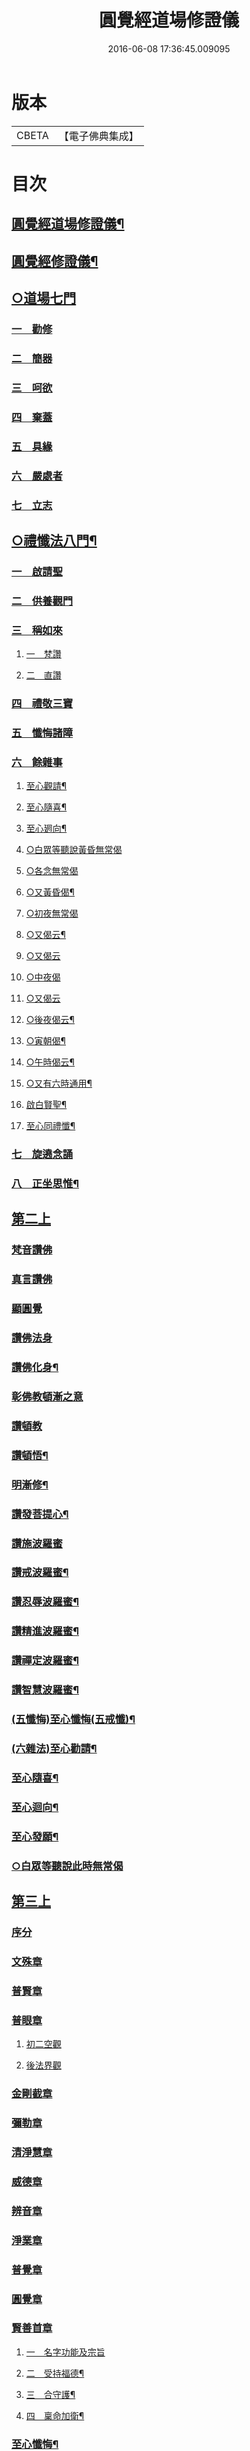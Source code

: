 #+TITLE: 圓覺經道場修證儀 
#+DATE: 2016-06-08 17:36:45.009095

* 版本
 |     CBETA|【電子佛典集成】|

* 目次
** [[file:KR6e0155_001.txt::001-0375a1][圓覺經道場修證儀¶]]
** [[file:KR6e0155_001.txt::001-0375a2][圓覺經修證儀¶]]
** [[file:KR6e0155_001.txt::001-0375c18][○道場七門]]
*** [[file:KR6e0155_001.txt::001-0376a1][一　勸修]]
*** [[file:KR6e0155_001.txt::001-0376b4][二　簡器]]
*** [[file:KR6e0155_001.txt::001-0376c17][三　呵欲]]
*** [[file:KR6e0155_001.txt::001-0377a24][四　棄蓋]]
*** [[file:KR6e0155_001.txt::001-0378b4][五　具緣]]
*** [[file:KR6e0155_001.txt::001-0379a3][六　嚴處者]]
*** [[file:KR6e0155_001.txt::001-0379b8][七　立志]]
** [[file:KR6e0155_002.txt::002-0379c4][○禮懺法八門¶]]
*** [[file:KR6e0155_002.txt::002-0379c4][一　啟請聖]]
*** [[file:KR6e0155_002.txt::002-0381c6][二　供養觀門]]
*** [[file:KR6e0155_002.txt::002-0382a4][三　稱如來]]
**** [[file:KR6e0155_002.txt::002-0382a5][一　梵讚]]
**** [[file:KR6e0155_002.txt::002-0382a11][二　直讚]]
*** [[file:KR6e0155_002.txt::002-0382b11][四　禮敬三寶]]
*** [[file:KR6e0155_002.txt::002-0384a13][五　懺悔諸障]]
*** [[file:KR6e0155_002.txt::002-0385a18][六　餘雜事]]
**** [[file:KR6e0155_002.txt::002-0385a20][至心觀請¶]]
**** [[file:KR6e0155_002.txt::002-0385a24][至心隨喜¶]]
**** [[file:KR6e0155_002.txt::002-0385b4][至心𢌞向¶]]
**** [[file:KR6e0155_002.txt::002-0385b24][○白眾等聽說黃昏無常偈]]
**** [[file:KR6e0155_002.txt::002-0385c4][○各念無常偈]]
**** [[file:KR6e0155_002.txt::002-0385c10][○又黃昏偈¶]]
**** [[file:KR6e0155_002.txt::002-0385c13][○初夜無常偈]]
**** [[file:KR6e0155_002.txt::002-0385c18][○又偈云¶]]
**** [[file:KR6e0155_002.txt::002-0385c24][○又偈云]]
**** [[file:KR6e0155_002.txt::002-0386a5][○中夜偈]]
**** [[file:KR6e0155_002.txt::002-0386a9][○又偈云]]
**** [[file:KR6e0155_002.txt::002-0386a15][○後夜偈云¶]]
**** [[file:KR6e0155_002.txt::002-0386a18][○寅朝偈¶]]
**** [[file:KR6e0155_002.txt::002-0386a21][○午時偈云¶]]
**** [[file:KR6e0155_002.txt::002-0386b2][○又有六時通用¶]]
**** [[file:KR6e0155_002.txt::002-0386b5][啟白賢聖¶]]
**** [[file:KR6e0155_002.txt::002-0386b12][至心同禮懺¶]]
*** [[file:KR6e0155_002.txt::002-0386b24][七　旋遶念誦]]
*** [[file:KR6e0155_002.txt::002-0387a3][八　正坐思惟¶]]
** [[file:KR6e0155_003.txt::003-0387a17][第二上]]
*** [[file:KR6e0155_003.txt::003-0387b4][梵音讚佛]]
*** [[file:KR6e0155_003.txt::003-0387b9][真言讚佛]]
*** [[file:KR6e0155_003.txt::003-0387c18][顯圓覺]]
*** [[file:KR6e0155_003.txt::003-0388a5][讚佛法身]]
*** [[file:KR6e0155_003.txt::003-0388a11][讚佛化身¶]]
*** [[file:KR6e0155_003.txt::003-0388a16][彰佛教頓漸之意]]
*** [[file:KR6e0155_003.txt::003-0388a24][讚頓教]]
*** [[file:KR6e0155_003.txt::003-0388b7][讚頓悟¶]]
*** [[file:KR6e0155_003.txt::003-0388b12][明漸修¶]]
*** [[file:KR6e0155_003.txt::003-0388b17][讚發菩提心¶]]
*** [[file:KR6e0155_003.txt::003-0388b24][讚施波羅蜜]]
*** [[file:KR6e0155_003.txt::003-0388c8][讚戒波羅蜜¶]]
*** [[file:KR6e0155_003.txt::003-0388c12][讚忍辱波羅蜜¶]]
*** [[file:KR6e0155_003.txt::003-0388c19][讚精進波羅蜜¶]]
*** [[file:KR6e0155_003.txt::003-0388c24][讚禪定波羅蜜¶]]
*** [[file:KR6e0155_003.txt::003-0389a6][讚智慧波羅蜜¶]]
*** [[file:KR6e0155_003.txt::003-0389c9][(五懺悔)至心懺悔(五戒懺)¶]]
*** [[file:KR6e0155_003.txt::003-0390a6][(六雜法)至心勸請¶]]
*** [[file:KR6e0155_003.txt::003-0390a12][至心隨喜¶]]
*** [[file:KR6e0155_003.txt::003-0390a16][至心迴向¶]]
*** [[file:KR6e0155_003.txt::003-0390a20][至心發願¶]]
*** [[file:KR6e0155_003.txt::003-0390b6][○白眾等聽說此時無常偈]]
** [[file:KR6e0155_003.txt::003-0390b13][第三上]]
*** [[file:KR6e0155_003.txt::003-0390c1][序分]]
*** [[file:KR6e0155_003.txt::003-0390c10][文殊章]]
*** [[file:KR6e0155_003.txt::003-0390c17][普賢章]]
*** [[file:KR6e0155_003.txt::003-0390c24][普眼章]]
**** [[file:KR6e0155_003.txt::003-0390c24][初二空觀]]
**** [[file:KR6e0155_003.txt::003-0391a8][後法界觀]]
*** [[file:KR6e0155_003.txt::003-0391a15][金剛截章]]
*** [[file:KR6e0155_003.txt::003-0391a22][彌勒章]]
*** [[file:KR6e0155_003.txt::003-0391b5][清淨慧章]]
*** [[file:KR6e0155_003.txt::003-0391b12][威德章]]
*** [[file:KR6e0155_003.txt::003-0391b19][辨音章]]
*** [[file:KR6e0155_003.txt::003-0391c2][淨業章]]
*** [[file:KR6e0155_003.txt::003-0391c8][普覺章]]
*** [[file:KR6e0155_003.txt::003-0391c15][圓覺章]]
*** [[file:KR6e0155_003.txt::003-0391c22][賢善首章]]
**** [[file:KR6e0155_003.txt::003-0391c22][一　名字功能及宗旨]]
**** [[file:KR6e0155_003.txt::003-0392a6][二　受持福德¶]]
**** [[file:KR6e0155_003.txt::003-0392a11][三　合守護¶]]
**** [[file:KR6e0155_003.txt::003-0392a14][四　稟命加衛¶]]
*** [[file:KR6e0155_003.txt::003-0392a22][至心懺悔¶]]
*** [[file:KR6e0155_003.txt::003-0393a24][至心發願¶]]
*** [[file:KR6e0155_003.txt::003-0393b11][○白眾等聽說經中無常偈¶]]
** [[file:KR6e0155_004.txt::004-0393c3][第四上]]
*** [[file:KR6e0155_004.txt::004-0393c6][直歎佛¶]]
*** [[file:KR6e0155_004.txt::004-0393c20][讚述懸談十門¶]]
**** [[file:KR6e0155_004.txt::004-0393c21][第一　述教起因緣門有其十意¶]]
**** [[file:KR6e0155_004.txt::004-0394a10][二　述其次四意¶]]
**** [[file:KR6e0155_004.txt::004-0394a15][三　述後四意¶]]
**** [[file:KR6e0155_004.txt::004-0394a19][四　述第二門]]
**** [[file:KR6e0155_004.txt::004-0394b8][五　述第三門]]
**** [[file:KR6e0155_004.txt::004-0394c8][六　述第四門]]
**** [[file:KR6e0155_004.txt::004-0394c16][七　述第五門]]
**** [[file:KR6e0155_004.txt::004-0395a3][八　述第六門]]
**** [[file:KR6e0155_004.txt::004-0395a16][九　述第七門]]
**** [[file:KR6e0155_004.txt::004-0395b3][十　述第八門]]
**** [[file:KR6e0155_004.txt::004-0395b10][十一　述第九門]]
**** [[file:KR6e0155_004.txt::004-0395b17][十二　釋上五字]]
**** [[file:KR6e0155_004.txt::004-0395b23][十三　釋下六字]]
**** [[file:KR6e0155_004.txt::004-0395c7][十四　科判¶]]
**** [[file:KR6e0155_004.txt::004-0395c13][十五　三　信聞時主及說處中]]
**** [[file:KR6e0155_004.txt::004-0396a4][十六　明與凡聖同體及稱真現土¶]]
**** [[file:KR6e0155_004.txt::004-0396a10][十七　釋淨土說經之由¶]]
**** [[file:KR6e0155_004.txt::004-0396a15][十八　指論為證¶]]
**** [[file:KR6e0155_004.txt::004-0396b3][十九　列眾總歎¶]]
**** [[file:KR6e0155_004.txt::004-0396b8][二十　述十二菩薩所問法門¶]]
*** [[file:KR6e0155_004.txt::004-0396b16][至心懺悔¶]]
*** [[file:KR6e0155_004.txt::004-0397b20][○白眾等聽說經中無常偈¶]]
** [[file:KR6e0155_004.txt::004-0397c4][第五上]]
*** [[file:KR6e0155_004.txt::004-0397c5][歎佛¶]]
*** [[file:KR6e0155_004.txt::004-0397c15][文殊章]]
**** [[file:KR6e0155_004.txt::004-0398a6][第一　唱讚述文殊問目二偈¶]]
**** [[file:KR6e0155_004.txt::004-0398a17][第二　唱中二偈具標舉本有之覺心]]
**** [[file:KR6e0155_004.txt::004-0398b11][第三　二　明上圓覺體用]]
**** [[file:KR6e0155_004.txt::004-0398b24][第四　且先示其行相¶]]
**** [[file:KR6e0155_004.txt::004-0398c20][第五　二　約空華說¶]]
**** [[file:KR6e0155_004.txt::004-0398c24][第六　二　約二月說]]
**** [[file:KR6e0155_004.txt::004-0399a6][第七　二　當第三結其過患¶]]
**** [[file:KR6e0155_004.txt::004-0399a14][第八　四　生約夢喻以顯其空¶]]
**** [[file:KR6e0155_004.txt::004-0399b5][第九　二　喻說也¶]]
**** [[file:KR6e0155_004.txt::004-0399b18][第十　二　法說也]]
**** [[file:KR6e0155_004.txt::004-0399b24][第十一　二　約空華喻。以顯其空。兼通伏難]]
**** [[file:KR6e0155_004.txt::004-0399c14][十二　三　當第一依真悟妄頓出生死。第二展轉¶]]
**** [[file:KR6e0155_004.txt::004-0400a5][第十三　八　當第三徵拂所由。釋歸圓實¶]]
**** [[file:KR6e0155_004.txt::004-0400c5][第十四　二　當第四段結牒問詞¶]]
*** [[file:KR6e0155_004.txt::004-0400c15][至心懺悔¶]]
*** [[file:KR6e0155_004.txt::004-0402a10][至心發願¶]]
*** [[file:KR6e0155_004.txt::004-0402b11][○白眾等聽說經中無常偈¶]]
** [[file:KR6e0155_005.txt::005-0402c2][第六上]]
*** [[file:KR6e0155_005.txt::005-0402c3][歎佛]]
*** [[file:KR6e0155_005.txt::005-0402c12][普賢章]]
**** [[file:KR6e0155_005.txt::005-0403a5][第一　三　正述經文¶]]
**** [[file:KR6e0155_005.txt::005-0403a13][第二　三　別釋幻義]]
**** [[file:KR6e0155_005.txt::005-0403b14][第三　二　且略銷文¶]]
**** [[file:KR6e0155_005.txt::005-0403b22][第四　二　疑幻化雜穢]]
**** [[file:KR6e0155_005.txt::005-0403c8][第五　三　別相依流具通¶]]
**** [[file:KR6e0155_005.txt::005-0403c15][第六　三　別釋依幻智滅幻心]]
**** [[file:KR6e0155_005.txt::005-0404a8][第七　二　法說¶]]
**** [[file:KR6e0155_005.txt::005-0404a15][第八　二　喻說¶]]
**** [[file:KR6e0155_005.txt::005-0404a22][第九　二　當第四幻覺不俱也¶]]
*** [[file:KR6e0155_005.txt::005-0404b4][此下懺十惡罪　至心懺悔¶]]
*** [[file:KR6e0155_005.txt::005-0406b17][至心發願¶]]
*** [[file:KR6e0155_005.txt::005-0407a12][○白眾等聽說經中無常偈¶]]
** [[file:KR6e0155_005.txt::005-0407a19][第七上]]
*** [[file:KR6e0155_005.txt::005-0407a20][歎佛功德¶]]
*** [[file:KR6e0155_005.txt::005-0407b10][問修證漸次¶]]
**** [[file:KR6e0155_005.txt::005-0407b11][第一　二　科前後經意¶]]
**** [[file:KR6e0155_005.txt::005-0407b22][第二　三　釋問目¶]]
**** [[file:KR6e0155_005.txt::005-0407c10][第三　二　讚問許說¶]]
**** [[file:KR6e0155_005.txt::005-0408a2][第四　二　釋起行方便。乃起行中之戒定¶]]
**** [[file:KR6e0155_005.txt::005-0408a17][第五　三十七　觀察此身究竟所歸如何也]]
**** [[file:KR6e0155_005.txt::005-0409c14][第六　六　觀身至空]]
**** [[file:KR6e0155_005.txt::005-0410a10][第七　八　且唯推地火]]
**** [[file:KR6e0155_005.txt::005-0410b13][第八　三　唯推水也¶]]
*** [[file:KR6e0155_005.txt::005-0410c7][至心懺悔¶]]
*** [[file:KR6e0155_005.txt::005-0412a9][至心發願¶]]
*** [[file:KR6e0155_005.txt::005-0412b10][○白眾等聽說此時無常偈¶]]
** [[file:KR6e0155_006.txt::006-0412b17][第八上]]
*** [[file:KR6e0155_006.txt::006-0412b18][歎佛]]
*** [[file:KR6e0155_006.txt::006-0412c10][第一　四　撮結尋伺觀]]
*** [[file:KR6e0155_006.txt::006-0413a3][第二　五　述如實觀]]
*** [[file:KR6e0155_006.txt::006-0413a22][第三　十九　述第二穢中詐淨𠎝¶]]
*** [[file:KR6e0155_006.txt::006-0414a6][第四　三　述第三多中作一𠎝]]
*** [[file:KR6e0155_006.txt::006-0414a16][第五　四　述第四無我詐我𠎝¶]]
*** [[file:KR6e0155_006.txt::006-0414b2][第六　二　都結¶]]
*** [[file:KR6e0155_006.txt::006-0414c17][第七　十一　述四大詞。訴歸迴於心識¶]]
*** [[file:KR6e0155_006.txt::006-0415a16][第八　三　結集自述化身告訴之章兼引發後喟¶]]
*** [[file:KR6e0155_006.txt::006-0415b6][第九　六　初出識緣起幻相¶]]
*** [[file:KR6e0155_006.txt::006-0415b19][第十　五　次責執虗為實故成𠎝¶]]
*** [[file:KR6e0155_006.txt::006-0415c6][第十一　二　辨從前至此漸深妙兼引愛後鳴經文¶]]
*** [[file:KR6e0155_006.txt::006-0415c13][第十二　七　釋法執義¶]]
*** [[file:KR6e0155_006.txt::006-0416a14][至心懺悔¶]]
*** [[file:KR6e0155_006.txt::006-0417b15][至心發願¶]]
*** [[file:KR6e0155_006.txt::006-0417b23][○白眾等聽說經中無常偈¶]]
** [[file:KR6e0155_007.txt::007-0417c12][第五上]]
*** [[file:KR6e0155_007.txt::007-0418a7][真言歎佛¶]]
*** [[file:KR6e0155_007.txt::007-0418a22][巳下六禮¶]]
*** [[file:KR6e0155_007.txt::007-0418b11][第一　三　述即前二空觀顯後法界觀也¶]]
*** [[file:KR6e0155_007.txt::007-0418b24][二　四偈　述拂迹入玄]]
*** [[file:KR6e0155_007.txt::007-0418c17][三　述初一真法界¶]]
*** [[file:KR6e0155_007.txt::007-0419a10][四　中四偈　當第一世間諸法¶]]
*** [[file:KR6e0155_007.txt::007-0419a24][五　九　當第二述出世諸法]]
*** [[file:KR6e0155_007.txt::007-0419c7][六　中二偈　當第三述自他依正¶]]
*** [[file:KR6e0155_007.txt::007-0419c15][七　中二偈　述大文第二空色同如¶]]
*** [[file:KR6e0155_007.txt::007-0419c23][八　中二偈　第二理事無礙觀¶]]
*** [[file:KR6e0155_007.txt::007-0420a8][九　中五偈　法說¶]]
*** [[file:KR6e0155_007.txt::007-0420a23][十　八　喻說通疑¶]]
*** [[file:KR6e0155_007.txt::007-0420b21][十一　三　述初用心同¶]]
*** [[file:KR6e0155_007.txt::007-0420c11][十二　三　正釋經文¶]]
*** [[file:KR6e0155_007.txt::007-0420c19][十三　四　申問略答¶]]
*** [[file:KR6e0155_007.txt::007-0421a4][十四　中三偈　以理答¶]]
*** [[file:KR6e0155_007.txt::007-0421a11][十五　中八偈　引教答¶]]
*** [[file:KR6e0155_007.txt::007-0421b5][十六　四　再申疑情¶]]
*** [[file:KR6e0155_007.txt::007-0421b17][十七　三　再為通決¶]]
*** [[file:KR6e0155_007.txt::007-0422a2][十八　四　述稱實同¶]]
*** [[file:KR6e0155_007.txt::007-0422a13][十九　三　述結牒問詞¶]]
*** [[file:KR6e0155_007.txt::007-0422c18][至心懺悔¶]]
*** [[file:KR6e0155_007.txt::007-0423a2][至心勸請]]
*** [[file:KR6e0155_007.txt::007-0423a15][至心隨喜]]
*** [[file:KR6e0155_007.txt::007-0423b5][至心隨學]]
*** [[file:KR6e0155_007.txt::007-0423b18][至心隨順]]
*** [[file:KR6e0155_007.txt::007-0423c10][至心迴向¶]]
*** [[file:KR6e0155_007.txt::007-0423c20][至心發願¶]]
*** [[file:KR6e0155_007.txt::007-0424a21][○白眾等聽說經中無常偈]]
** [[file:KR6e0155_008.txt::008-0424b8][第十上]]
*** [[file:KR6e0155_008.txt::008-0424b9][歎佛¶]]
*** [[file:KR6e0155_008.txt::008-0424b20][問諸佛煩惱]]
**** [[file:KR6e0155_008.txt::008-0424c12][第一　五　述菩薩申疑難]]
**** [[file:KR6e0155_008.txt::008-0425a8][第二　三　讚問許說¶]]
**** [[file:KR6e0155_008.txt::008-0425a18][第三　十二　中且於文前詳經文勢]]
**** [[file:KR6e0155_008.txt::008-0425c1][第四　五　述總]]
**** [[file:KR6e0155_008.txt::008-0425c14][第五　二¶]]
**** [[file:KR6e0155_008.txt::008-0425c20][第六　二¶]]
**** [[file:KR6e0155_008.txt::008-0426a2][第七　三¶]]
**** [[file:KR6e0155_008.txt::008-0426a10][第八　三¶]]
**** [[file:KR6e0155_008.txt::008-0426a20][第九　三　述經第三結指前疑¶]]
**** [[file:KR6e0155_008.txt::008-0426b14][第十　六　述空中華無起滅喻¶]]
**** [[file:KR6e0155_008.txt::008-0426c7][第十一　四　述金中鑛不重生喻¶]]
**** [[file:KR6e0155_008.txt::008-0426c16][第十二　八　總述二喻同異之意¶]]
**** [[file:KR6e0155_008.txt::008-0427a12][第十三　三　述初所造離念¶]]
**** [[file:KR6e0155_008.txt::008-0427b2][第十四　四　偈述¶]]
**** [[file:KR6e0155_008.txt::008-0427b19][第十五　三　釋文¶]]
**** [[file:KR6e0155_008.txt::008-0427c1][第十六　五　釋難]]
*** [[file:KR6e0155_008.txt::008-0427c15][至心懺悔¶]]
*** [[file:KR6e0155_008.txt::008-0429b2][至心發願¶]]
*** [[file:KR6e0155_008.txt::008-0429b16][○白眾等聽說經中無常偈¶]]
** [[file:KR6e0155_008.txt::008-0429b23][第十一上]]
*** [[file:KR6e0155_008.txt::008-0429b24][歎佛¶]]
*** [[file:KR6e0155_008.txt::008-0430c17][至心懺悔¶]]
*** [[file:KR6e0155_008.txt::008-0431b17][至心勸請¶]]
*** [[file:KR6e0155_008.txt::008-0431c9][至心隨喜¶]]
*** [[file:KR6e0155_008.txt::008-0431c24][至心迴向]]
*** [[file:KR6e0155_008.txt::008-0432a11][至心發願¶]]
*** [[file:KR6e0155_008.txt::008-0432b11][○白眾等聽說經中無常偈¶]]
** [[file:KR6e0155_009.txt::009-0432c2][第十二上]]
*** [[file:KR6e0155_009.txt::009-0432c3][歎佛¶]]
*** [[file:KR6e0155_009.txt::009-0432c16][彌勒菩薩所問之一。問生死根本¶]]
**** [[file:KR6e0155_009.txt::009-0432c17][第一　四　躡前段經意生起此意之文¶]]
**** [[file:KR6e0155_009.txt::009-0433a9][第二　二　述讚問目¶]]
**** [[file:KR6e0155_009.txt::009-0433a18][第三　四　讚問許說¶]]
**** [[file:KR6e0155_009.txt::009-0433b9][第四　三　當第一指愛為本¶]]
**** [[file:KR6e0155_009.txt::009-0433b16][第五　九　廣分別恩愛貪欲差別之相¶]]
**** [[file:KR6e0155_009.txt::009-0433c17][第六　三　二欲(欲者五欲)助成因三展轉更依¶]]
**** [[file:KR6e0155_009.txt::009-0433c24][第七　四　躡前標舉造業受報之意¶]]
**** [[file:KR6e0155_009.txt::009-0434a11][第八　十四　打罵¶]]
**** [[file:KR6e0155_009.txt::009-0434b16][第九　十九　淨訟¶]]
**** [[file:KR6e0155_009.txt::009-0435a7][第十　十四　婬欲¶]]
*** [[file:KR6e0155_009.txt::009-0435b13][至心懺悔¶]]
*** [[file:KR6e0155_009.txt::009-0436c14][○白眾等聽說此時無常偈¶]]
** [[file:KR6e0155_009.txt::009-0437a1][第十三上]]
*** [[file:KR6e0155_009.txt::009-0437a2][歎佛¶]]
*** [[file:KR6e0155_009.txt::009-0437a11][第一　十八　述偷盜罪¶]]
*** [[file:KR6e0155_009.txt::009-0437b22][第二　十六　述殺生罪業¶]]
*** [[file:KR6e0155_009.txt::009-0438c6][第三　三十五偈　初總標三途¶]]
*** [[file:KR6e0155_009.txt::009-0440c3][第四　十六偈　述畜生道¶]]
*** [[file:KR6e0155_009.txt::009-0441a15][第五　十六　述餓鬼道¶]]
*** [[file:KR6e0155_009.txt::009-0442a19][至心勸請¶]]
*** [[file:KR6e0155_009.txt::009-0442a23][至心隨喜¶]]
*** [[file:KR6e0155_009.txt::009-0442b12][至心發願¶]]
*** [[file:KR6e0155_009.txt::009-0442c13][○白眾等聽說經中無常偈¶]]
** [[file:KR6e0155_010.txt::010-0443a3][第十四上¶]]
*** [[file:KR6e0155_010.txt::010-0443a4][歎佛功德¶]]
*** [[file:KR6e0155_010.txt::010-0443a23][第一　唱十一偈　述善業]]
*** [[file:KR6e0155_010.txt::010-0443c5][第二　唱二十四偈　述人道¶]]
*** [[file:KR6e0155_010.txt::010-0445a3][第三　中四偈　述轉輪王¶]]
*** [[file:KR6e0155_010.txt::010-0445a14][第四　中八偈　述六欲天¶]]
*** [[file:KR6e0155_010.txt::010-0445b13][第五　中八偈　述四禪]]
*** [[file:KR6e0155_010.txt::010-0445c24][第六　中十偈　述上二界]]
*** [[file:KR6e0155_010.txt::010-0446b12][第七　中四偈¶]]
*** [[file:KR6e0155_010.txt::010-0446b21][第八　中五偈　疑菩薩不斷愛¶]]
*** [[file:KR6e0155_010.txt::010-0446c13][第九　中十六偈　通釋前之疑難¶]]
**** [[file:KR6e0155_010.txt::010-0446c14][初總通諸疑¶]]
**** [[file:KR6e0155_010.txt::010-0447a5][次別通衣食醫藥疑¶]]
**** [[file:KR6e0155_010.txt::010-0447a14][次通所作順人意所言盧是非之疑¶]]
**** [[file:KR6e0155_010.txt::010-0447a18][次通來世受生疑¶]]
**** [[file:KR6e0155_010.txt::010-0447a23][總結前意生起後意¶]]
*** [[file:KR6e0155_010.txt::010-0447b12][第十　中四偈¶]]
*** [[file:KR6e0155_010.txt::010-0447b22][至心懺悔¶]]
*** [[file:KR6e0155_010.txt::010-0449a7][至心勸諸¶]]
*** [[file:KR6e0155_010.txt::010-0449b15][至心迴向¶]]
*** [[file:KR6e0155_010.txt::010-0449c24][○白眾等聽說經中無常偈]]
** [[file:KR6e0155_010.txt::010-0450a7][○第十五上]]
*** [[file:KR6e0155_010.txt::010-0450a9][歎佛功德¶]]
*** [[file:KR6e0155_010.txt::010-0450a21][第十一　十一偈述¶]]
*** [[file:KR6e0155_010.txt::010-0450c4][十二　中十一偈述¶]]
*** [[file:KR6e0155_010.txt::010-0451a15][十三　中八偈述¶]]
*** [[file:KR6e0155_010.txt::010-0451b20][十四　二偈¶]]
*** [[file:KR6e0155_010.txt::010-0451c7][十五　二偈¶]]
*** [[file:KR6e0155_010.txt::010-0451c15][十六　二偈¶]]
*** [[file:KR6e0155_010.txt::010-0451c21][十七　二偈¶]]
*** [[file:KR6e0155_010.txt::010-0452a6][十八　四偈¶]]
*** [[file:KR6e0155_010.txt::010-0452a17][至心懺悔¶]]
*** [[file:KR6e0155_010.txt::010-0452b16][十九　四偈¶]]
*** [[file:KR6e0155_010.txt::010-0454b7][至心懺悔¶]]
*** [[file:KR6e0155_010.txt::010-0454b13][至心發願]]
*** [[file:KR6e0155_010.txt::010-0454b20][○白眾等聽說中夜無常偈¶]]
** [[file:KR6e0155_011.txt::011-0454c10][第十六上]]
*** [[file:KR6e0155_011.txt::011-0454c11][歎佛¶]]
*** [[file:KR6e0155_011.txt::011-0456a9][初二述加行位為入道之由¶]]
*** [[file:KR6e0155_011.txt::011-0456b3][次四述證道]]
*** [[file:KR6e0155_011.txt::011-0456b20][次三偈將前證道。對後教道。會通華嚴¶]]
*** [[file:KR6e0155_011.txt::011-0456c6][次別釋教道¶]]
*** [[file:KR6e0155_011.txt::011-0456c22][次通聖中因果之異¶]]
*** [[file:KR6e0155_011.txt::011-0457a2][次正述佛果之相¶]]
*** [[file:KR6e0155_011.txt::011-0457a10][後總擇而結位¶]]
*** [[file:KR6e0155_011.txt::011-0457b5][至心懺悔¶]]
*** [[file:KR6e0155_011.txt::011-0457c19][至心發願]]
*** [[file:KR6e0155_011.txt::011-0458a8][○白眾等聽說此時無常偈¶]]
** [[file:KR6e0155_011.txt::011-0458a17][第十七上]]
*** [[file:KR6e0155_011.txt::011-0458a18][歎佛¶]]
*** [[file:KR6e0155_011.txt::011-0458c13][此後述修三觀前之方便¶]]
**** [[file:KR6e0155_011.txt::011-0458c14][十四中　初三偈　標舉大意¶]]
**** [[file:KR6e0155_011.txt::011-0458c24][次十一偈　述五緣¶]]
**** [[file:KR6e0155_011.txt::011-0459b3][四　八　述呵五欲]]
**** [[file:KR6e0155_011.txt::011-0459b21][五　十　述棄五蓋]]
**** [[file:KR6e0155_011.txt::011-0459c18][六　十一　述調五事]]
**** [[file:KR6e0155_011.txt::011-0460a18][七　五　述行五法]]
**** [[file:KR6e0155_011.txt::011-0460b5][八　二　總結因緣]]
**** [[file:KR6e0155_011.txt::011-0460b10][九　五　述行本]]
**** [[file:KR6e0155_011.txt::011-0460c2][十　七　述起行¶]]
**** [[file:KR6e0155_011.txt::011-0460c24][十一　述功成]]
**** [[file:KR6e0155_011.txt::011-0461a19][十二　七¶]]
**** [[file:KR6e0155_011.txt::011-0461b14][十三　二¶]]
*** [[file:KR6e0155_011.txt::011-0461b24][至心懺悔]]
*** [[file:KR6e0155_011.txt::011-0463a4][至心發願¶]]
*** [[file:KR6e0155_011.txt::011-0463a19][○白眾等聽說經中無常偈¶]]
** [[file:KR6e0155_012.txt::012-0463b11][第十八上¶]]
*** [[file:KR6e0155_012.txt::012-0463b12][歎佛功德¶]]
*** [[file:KR6e0155_012.txt::012-0463c2][第二　起幻銷塵觀]]
**** [[file:KR6e0155_012.txt::012-0463c3][第一　二　述行本¶]]
**** [[file:KR6e0155_012.txt::012-0463c9][第二　八　述起行¶]]
**** [[file:KR6e0155_012.txt::012-0464a4][第三　五　述行成¶]]
**** [[file:KR6e0155_012.txt::012-0464a17][第四　五　述簡濫¶]]
**** [[file:KR6e0155_012.txt::012-0464b6][第五　二　述結名¶]]
**** [[file:KR6e0155_012.txt::012-0464b20][第六　十四　述起行¶]]
**** [[file:KR6e0155_012.txt::012-0465a5][第七　八　述行成¶]]
**** [[file:KR6e0155_012.txt::012-0465b2][第八　五　三結名¶]]
**** [[file:KR6e0155_012.txt::012-0465b17][第九　八　會前文及諸教¶]]
**** [[file:KR6e0155_012.txt::012-0465c19][第十　八　三引例彰圓¶]]
***** [[file:KR6e0155_012.txt::012-0465c23][初銷本文¶]]
***** [[file:KR6e0155_012.txt::012-0466a7][後釋三數之教¶]]
***** [[file:KR6e0155_012.txt::012-0466a22][八挍三觀功德¶]]
*** [[file:KR6e0155_012.txt::012-0466c7][至心懺悔¶]]
*** [[file:KR6e0155_012.txt::012-0467a24][至心發願¶]]
*** [[file:KR6e0155_012.txt::012-0467b14][○白等眾聽說此時無常偈¶]]
** [[file:KR6e0155_013.txt::013-0467c11][第十九上]]
*** [[file:KR6e0155_013.txt::013-0467c12][歎佛¶]]
*** [[file:KR6e0155_013.txt::013-0468a3][第一　二　述問目¶]]
*** [[file:KR6e0155_013.txt::013-0468a8][第二　二偈　舉意標數¶]]
*** [[file:KR6e0155_013.txt::013-0468a18][第三　四　述懸配所以]]
*** [[file:KR6e0155_013.txt::013-0468b7][第四　九　依約次第別配]]
*** [[file:KR6e0155_013.txt::013-0468c17][第五　四¶]]
*** [[file:KR6e0155_013.txt::013-0469a6][第六　六¶]]
*** [[file:KR6e0155_013.txt::013-0469a20][至心懺悔¶]]
*** [[file:KR6e0155_013.txt::013-0470a15][至心發願¶]]
*** [[file:KR6e0155_013.txt::013-0470a24][○白眾等聽說此時無常偈¶]]
** [[file:KR6e0155_013.txt::013-0470b6][第二十上]]
*** [[file:KR6e0155_013.txt::013-0470b7][歎佛¶]]
*** [[file:KR6e0155_013.txt::013-0470b18][第一　五偈　述問目¶]]
*** [[file:KR6e0155_013.txt::013-0471a13][第二　別明四相中。即分為四]]
*** [[file:KR6e0155_013.txt::013-0471a14][第三　當第一約事¶]]
*** [[file:KR6e0155_013.txt::013-0471b7][第四　一偈　二悟我名人¶]]
*** [[file:KR6e0155_013.txt::013-0471b15][第五　一　三了迹(故名眾生相也)¶]]
*** [[file:KR6e0155_013.txt::013-0471c3][第六　二　四清續如命¶]]
*** [[file:KR6e0155_013.txt::013-0471c24][第七　初六句且述總標失道]]
*** [[file:KR6e0155_013.txt::013-0472a12][第八　二]]
*** [[file:KR6e0155_013.txt::013-0472a23][第九　九]]
*** [[file:KR6e0155_013.txt::013-0473a3][第十　二　述第二說病為法¶]]
*** [[file:KR6e0155_013.txt::013-0473a12][第十一　七　述第三將凡濫聖總結三以¶]]
*** [[file:KR6e0155_013.txt::013-0473b10][第十二　二　述第四起果迷因¶]]
*** [[file:KR6e0155_013.txt::013-0473b19][第十三　二　述大文第四斷惑成因¶]]
*** [[file:KR6e0155_013.txt::013-0473c4][至心懺悔¶]]
*** [[file:KR6e0155_013.txt::013-0475c13][第四結牒問詞¶]]
*** [[file:KR6e0155_013.txt::013-0477a18][至心發願¶]]
*** [[file:KR6e0155_013.txt::013-0477a24][○白眾等聽說經中無常]]
** [[file:KR6e0155_014.txt::014-0477b12][第二十一上]]
*** [[file:KR6e0155_014.txt::014-0477b13][歎梵准前　歎佛¶]]
*** [[file:KR6e0155_014.txt::014-0477c10][第一　五　述問目¶]]
*** [[file:KR6e0155_014.txt::014-0478b21][第三　九偈　述生心造作¶]]
*** [[file:KR6e0155_014.txt::014-0478c21][第四　六　述任意浮沉¶]]
*** [[file:KR6e0155_014.txt::014-0479a14][第五　三　述止息妄心¶]]
*** [[file:KR6e0155_014.txt::014-0479b1][第六　三　述滅除根境]]
*** [[file:KR6e0155_014.txt::014-0479b13][第七　九　述結明真偽¶]]
*** [[file:KR6e0155_014.txt::014-0479c11][第八　三　徵釋四病所屬¶]]
*** [[file:KR6e0155_014.txt::014-0479c18][第九　十六　述第三辨事師之心]]
*** [[file:KR6e0155_014.txt::014-0480b21][第十　三　述第四除病之行]]
*** [[file:KR6e0155_014.txt::014-0480c10][第十一　四　述第五發心深廣]]
*** [[file:KR6e0155_014.txt::014-0481a2][至心懺悔¶]]
*** [[file:KR6e0155_014.txt::014-0482a12][至心發願¶]]
*** [[file:KR6e0155_014.txt::014-0482b13][○白眾等聽說此時無常偈¶]]
** [[file:KR6e0155_015.txt::015-0482c2][第二十二上]]
*** [[file:KR6e0155_015.txt::015-0482c3][歎佛¶]]
*** [[file:KR6e0155_015.txt::015-0482c22][第一　三　述問目¶]]
*** [[file:KR6e0155_015.txt::015-0483a14][第二　中十二　述道場禮懺且令隨想用心¶]]
*** [[file:KR6e0155_015.txt::015-0483b21][第三　八　總述禮懺等法事¶]]
*** [[file:KR6e0155_015.txt::015-0483c19][第四　中十五　述供養讚歎禮敬¶]]
*** [[file:KR6e0155_015.txt::015-0484b9][第五　中十一　述懺悔¶]]
*** [[file:KR6e0155_015.txt::015-0484c18][第六　中七　述勸請隨喜迴向發願等四門及都結¶]]
*** [[file:KR6e0155_015.txt::015-0485a10][第七　中六　述感應¶]]
*** [[file:KR6e0155_015.txt::015-0485a24][至心懺悔]]
*** [[file:KR6e0155_015.txt::015-0486a9][至心發願¶]]
*** [[file:KR6e0155_015.txt::015-0486a19][○白眾等聽說經中無常偈]]
** [[file:KR6e0155_015.txt::015-0486b2][第二十三上]]
*** [[file:KR6e0155_015.txt::015-0486b3][歎佛¶]]
*** [[file:KR6e0155_015.txt::015-0486b14][第一　中三　釋經文¶]]
*** [[file:KR6e0155_015.txt::015-0486b22][第二　四　述遇夏安居]]
*** [[file:KR6e0155_015.txt::015-0486c17][第三　四　總述誡邪證]]
*** [[file:KR6e0155_015.txt::015-0487a6][第四　三　結前生起三觀加行之意¶]]
*** [[file:KR6e0155_015.txt::015-0487a14][第五　六偈　靜觀¶]]
*** [[file:KR6e0155_015.txt::015-0487b8][第六　四偈　幻觀¶]]
*** [[file:KR6e0155_015.txt::015-0487b20][第七　七偈　寂觀¶]]
*** [[file:KR6e0155_015.txt::015-0487c15][第八　四¶]]
*** [[file:KR6e0155_015.txt::015-0487c24][第九　三]]
*** [[file:KR6e0155_015.txt::015-0488a9][第十　二　述徧修三觀¶]]
*** [[file:KR6e0155_015.txt::015-0488a15][第十一　五　述互修三觀¶]]
*** [[file:KR6e0155_015.txt::015-0488b6][至心懺悔¶]]
*** [[file:KR6e0155_015.txt::015-0489a19][至心發願¶]]
*** [[file:KR6e0155_015.txt::015-0489a24][○白眾等聽說此時無常偈]]
** [[file:KR6e0155_016.txt::016-0489b17][第二十四上]]
*** [[file:KR6e0155_016.txt::016-0489b18][歎佛¶]]
*** [[file:KR6e0155_016.txt::016-0489c9][流通分]]
**** [[file:KR6e0155_016.txt::016-0489c10][第一　五　敘問目¶]]
**** [[file:KR6e0155_016.txt::016-0490a2][第二　五　述能說能護¶]]
**** [[file:KR6e0155_016.txt::016-0490a18][第三　三　述經名字¶]]
**** [[file:KR6e0155_016.txt::016-0490b8][第四　二　明受持所至處¶]]
**** [[file:KR6e0155_016.txt::016-0490b15][第五　三　述答奉持問]]
**** [[file:KR6e0155_016.txt::016-0490c3][第六　九　讚經功德¶]]
**** [[file:KR6e0155_016.txt::016-0491a8][第七　八　述所答護持之問¶]]
**** [[file:KR6e0155_016.txt::016-0492a13][第八　四　述金剛眾¶]]
**** [[file:KR6e0155_016.txt::016-0492b4][第九　三　述天子眾¶]]
**** [[file:KR6e0155_016.txt::016-0492b14][第十　三　述鬼眾¶]]
**** [[file:KR6e0155_016.txt::016-0492b24][第十一　四　述機應交感時眾受持]]
**** [[file:KR6e0155_016.txt::016-0493a7][第十二　四十六　釋讚偈中意義¶]]
*** [[file:KR6e0155_016.txt::016-0494b7][至心懺悔¶]]
*** [[file:KR6e0155_016.txt::016-0494b16][至心發願]]
*** [[file:KR6e0155_016.txt::016-0494c10][○白眾等聽說經中無常偈¶]]
** [[file:KR6e0155_016.txt::016-0494c16][第二十五上]]
*** [[file:KR6e0155_016.txt::016-0494c16][歎佛]]
*** [[file:KR6e0155_016.txt::016-0496c8][至心懺悔¶]]
*** [[file:KR6e0155_016.txt::016-0499a11][至心發願]]
*** [[file:KR6e0155_016.txt::016-0499a24][○白眾等聽說經中無常偈]]
** [[file:KR6e0155_017.txt::017-0499b9][○坐禪法八門]]
*** [[file:KR6e0155_017.txt::017-0499b11][初　總標¶]]
*** [[file:KR6e0155_017.txt::017-0499c4][二　調和¶]]
*** [[file:KR6e0155_017.txt::017-0500c22][三　近方便]]
*** [[file:KR6e0155_017.txt::017-0501a23][四　辯魔事¶]]
*** [[file:KR6e0155_017.txt::017-0502b20][五　治病¶]]
*** [[file:KR6e0155_018.txt::018-0503c14][六　正修¶]]
*** [[file:KR6e0155_018.txt::018-0508b5][七　善根發¶]]
*** [[file:KR6e0155_018.txt::018-0509b12][八　證相¶]]
** [[file:KR6e0155_018.txt::018-0510b24][讚圓覺¶]]
** [[file:KR6e0155_018.txt::018-0511b2][附¶]]
*** [[file:KR6e0155_018.txt::018-0511b5][序分說儀¶]]
*** [[file:KR6e0155_018.txt::018-0511b10][頌文殊章¶]]
*** [[file:KR6e0155_018.txt::018-0511b15][頌普賢章¶]]
*** [[file:KR6e0155_018.txt::018-0511b20][頌普眼章¶]]
*** [[file:KR6e0155_018.txt::018-0511c4][頌金剛藏章¶]]
*** [[file:KR6e0155_018.txt::018-0511c9][頌彌勒章¶]]
*** [[file:KR6e0155_018.txt::018-0511c14][頌淨慧章¶]]
*** [[file:KR6e0155_018.txt::018-0511c19][頌威德章¶]]
*** [[file:KR6e0155_018.txt::018-0511c24][頌辨音章¶]]
*** [[file:KR6e0155_018.txt::018-0512a5][頌淨業章¶]]
*** [[file:KR6e0155_018.txt::018-0512a10][頌普覺章¶]]
*** [[file:KR6e0155_018.txt::018-0512a15][頌圓覺章¶]]
*** [[file:KR6e0155_018.txt::018-0512a20][頌賢善首章¶]]
*** [[file:KR6e0155_018.txt::018-0512a24][頌判攝]]

* 卷
[[file:KR6e0155_001.txt][圓覺經道場修證儀 1]]
[[file:KR6e0155_002.txt][圓覺經道場修證儀 2]]
[[file:KR6e0155_003.txt][圓覺經道場修證儀 3]]
[[file:KR6e0155_004.txt][圓覺經道場修證儀 4]]
[[file:KR6e0155_005.txt][圓覺經道場修證儀 5]]
[[file:KR6e0155_006.txt][圓覺經道場修證儀 6]]
[[file:KR6e0155_007.txt][圓覺經道場修證儀 7]]
[[file:KR6e0155_008.txt][圓覺經道場修證儀 8]]
[[file:KR6e0155_009.txt][圓覺經道場修證儀 9]]
[[file:KR6e0155_010.txt][圓覺經道場修證儀 10]]
[[file:KR6e0155_011.txt][圓覺經道場修證儀 11]]
[[file:KR6e0155_012.txt][圓覺經道場修證儀 12]]
[[file:KR6e0155_013.txt][圓覺經道場修證儀 13]]
[[file:KR6e0155_014.txt][圓覺經道場修證儀 14]]
[[file:KR6e0155_015.txt][圓覺經道場修證儀 15]]
[[file:KR6e0155_016.txt][圓覺經道場修證儀 16]]
[[file:KR6e0155_017.txt][圓覺經道場修證儀 17]]
[[file:KR6e0155_018.txt][圓覺經道場修證儀 18]]

